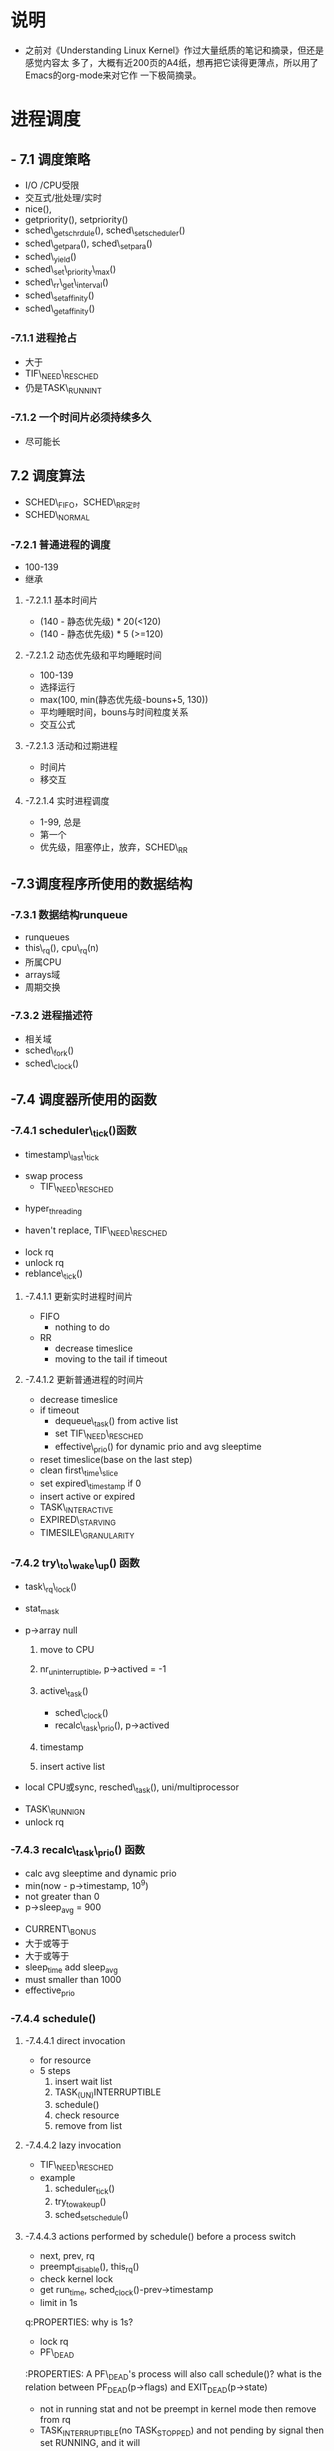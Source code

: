 #+STARTUP: showall
* 说明
- 之前对《Understanding Linux Kernel》作过大量纸质的笔记和摘录，但还是感觉内容太
  多了，大概有近200页的A4纸，想再把它读得更薄点，所以用了Emacs的org-mode来对它作
  一下极简摘录。

* 进程调度
** - 7.1 调度策略
- I/O /CPU受限
- 交互式/批处理/实时
- nice(),
- getpriority(), setpriority()
- sched\_getschrdule(), sched\_setscheduler()
- sched\_getpara(), sched\_setpara()
- sched\_yield()
- sched\_set\_priority\_max()
- sched\_rr\_get\_interval()
- sched\_setaffinity()
- sched\_getaffinity()

*** -7.1.1 进程抢占
- 大于
- TIF\_NEED\_RESCHED
- 仍是TASK\_RUNNINT

*** -7.1.2 一个时间片必须持续多久
- 尽可能长

** 7.2 调度算法
- SCHED\_FIFO，SCHED\_RR定时
- SCHED\_NORMAL

*** -7.2.1 普通进程的调度
- 100-139
- 继承

**** -7.2.1.1 基本时间片
- (140 - 静态优先级) * 20(<120)
- (140 - 静态优先级) * 5 (>=120)

**** -7.2.1.2 动态优先级和平均睡眠时间
- 100-139
- 选择运行
- max(100, min(静态优先级-bouns+5, 130))
- 平均睡眠时间，bouns与时间粒度关系
- 交互公式

**** -7.2.1.3 活动和过期进程
- 时间片
- 移交互

**** -7.2.1.4 实时进程调度
- 1-99, 总是
- 第一个
- 优先级，阻塞停止，放弃，SCHED\_RR

** -7.3调度程序所使用的数据结构

*** -7.3.1 数据结构runqueue
- runqueues
- this\_rq(), cpu\_rq(n)
- 所属CPU
- arrays域
- 周期交换

*** -7.3.2 进程描述符
- 相关域
- sched\_fork()
- sched\_clock()

** -7.4 调度器所使用的函数

*** -7.4.1 scheduler\_tick()函数
- timestamp\_last\_tick
:PROPERTIES:
timestamp\_last\_tick just like a static value, it will be changed every time
when the function is called.
:END:
- swap process
  * TIF\_NEED\_RESCHED
:PROPERTIES:
TIF\_NEED\_RESCHED of swap process can also be set. can it be set many times?
where it will be switched at last?
:END:
  * hyper_threading
- haven't replace, TIF\_NEED\_RESCHED
:PROPERTIES:
Is it necessary to set TIF\_NEED\_RESCHED?
:END:
- lock rq
- unlock rq
- reblance\_tick()

**** -7.4.1.1 更新实时进程时间片
- FIFO
  - nothing to do
:PROPERTIES:
lower or equal prio, but how are higher ones?
:END:
- RR
  - decrease timeslice
  - moving to the tail if timeout
:PROPERTIES:
so if realtime process is in running statuse, none of the normal
process can run even it is in running statuse. never set TIF_NEED_RESCHED, but
it can yield himself.
:END:

**** -7.4.1.2 更新普通进程的时间片
- decrease timeslice
- if timeout
  - dequeue\_task() from active list
  - set TIF\_NEED\_RESCHED
  - effective\_prio() for dynamic prio and avg sleeptime
:PROPERTIES:
why not is recal_task_prio()?
dynamic prio and avg sleeptime will be calced when the process's timeslice
is out, and is this the only place they calced?so we can learn that when
insert in expired list, them must have been calc, this will be show by
following.
:END:
  - reset timeslice(base on the last step)
  - clean first\_time\_slice
  - set expired\_timestamp if 0
  - insert active or expired
:PROPERTIES:
why doest't it modify the timestamp field?
:END:
    - TASK\_INTERACTIVE
    - EXPIRED\_STARVING
- TIMESILE\_GRANULARITY

*** -7.4.2 try\_to\_wake\_up() 函数
- task\_rq\_lock()
:PROPERTIES:
disable irq and acquire lock of rq
:END:
- stat_mask
:PROPERTIES:
so it can wake up any process in defference statuse, even
TASK_UNINTERRUPTIBLE.
:END:
- p->array null
  1. move to CPU
     :PROPERTIES:
        itcan wake up the process that it's not belong to current cpu.
        the process assigns to the cpu from the function not when it created.
     :END:
  2. nr_uninterruptible, p->actived = -1
  3. active\_task()
       :PROPERTIES:
       why doesn't set first_time_slice?
       :END:
     - sched\_clock()
     - recalc\_task\_prio(), p->actived
       :PROPERTIES:
        why actived field is set again, it had been set in step 2.
       :END:
  4. timestamp
     :PROPERTIES:
        when it is waked up, also set timestamp
     :END:
  5. insert active list
:PROPERTIES:
it always insert into the active list
:END:
- local CPU或sync, resched\_task(), uni/multiprocessor
:PROPERTIES:
why call resched_task() in the func, but not in scheduler_tick()? because
  scheduler_tick() also set TIF_NEED_RESCHED in uniprocessor.
where the lower prio process will be replaced ?
:END:
- TASK\_RUNNIGN
- unlock rq

*** -7.4.3 recalc\_task\_prio() 函数
- calc avg sleeptime and dynamic prio
- min(now - p->timestamp, 10^9)
- not greater than 0
- p->sleep_avg = 900
:PROPERTIES:
who can exec here? system load is very high?
:END:
- CURRENT\_BONUS
- 大于或等于
- 大于或等于
- sleep_time add sleep_avg
- must smaller than 1000
- effective_prio

*** -7.4.4 schedule()

**** -7.4.4.1 direct invocation
- for resource
- 5 steps
  1. insert wait list
  2. TASK_(UN)INTERRUPTIBLE
  3. schedule()
  4. check resource
  5. remove from list

**** -7.4.4.2 lazy invocation
- TIF\_NEED\_RESCHED
:PROPERTIES:
is it just only check it when switch to user mode ?
:END:
- example
  1. scheduler_tick()
  2. try_to_wake_up()
  3. sched_setschedule()
:PROPERTIES:
all of them are functions. just in these case set TIF\_NEED\_RESCHED ?
:END:

**** -7.4.4.3 actions performed by schedule() before a process switch
- next, prev, rq
- preempt_disable(), this_rq()
- check kernel lock
- get run_time, sched_clock()-prev->timestamp
- limit in 1s
q:PROPERTIES:
why is 1s?
:END:
- lock rq
- PF\_DEAD
:PROPERTIES:
A PF\_DEAD's process will also call schedule()?
what is the relation between PF_DEAD(p->flags) and EXIT_DEAD(p->state)
:END:
- not in running stat and not be preempt in kernel mode then remove from rq
:PROPERTIES:
why remove from rq not active list, and where is also remove it from rq
:END:
- TASK_INTERRUPTIBLE(no TASK_STOPPED) and not pending by signal then set RUNNING, and it will
also be the next.
:PROPERTIES:
TASK_RUNNING may be set again in schedule().
:END:
- idle\_balance()
- active <-> expired
- bitmask
:PROPERTIES:
bitmask is used in schedule(), it is firstly idle\_balance() then active <-> expired
:END:
- add sleeptime
  - TASK_INTERRUPTIBLE or TASK_STOPPED
    1. by system call
    2. by interrupt or deferred function

**** -7.4.4.4 完成进程切换时所执行的操作
- prefetch
- clear next's  TIF\_NEED\_RESCHED
- rcq_qsctr_inc
- minus next't sleeptime, timestamps
:PROPERTIES:
add in 7.4.4.3 and subtract here
:END:
- prev == next
- active_mm(using) and mm(own) field.
- prev is kernel thread or a exit process
  - set prev\_mm field

**** -7.4.4.5 进程切换后schedule()执行的操作
- barrier()
- finish\_task\_switch()
  - unlock rq, enable irq
  - put\_task\_struct() if prev is zombie
    :PROPERTIES:
    zombie process free his left resource here.
    :END:
- kernel lock, enabel preempt, check TIF\_NEED\_RESCHED
:PROPERTIES:
why check TIF\_NEED\_RESCHED again, if it's set, it will rerun schedule()
:END:

** -7.4 多处理器系统中进行队列的平衡
- flavous
- 典型超线程NUMA
- 调度域

*** -7.5.1 调度域
- CPU集合， 分层
- 组间
- sched\_domain, sched\_group, groups, parent
- phys\_domains, sd

*** -7.5.2 rebalance\_tick()
- scheduler\_tick
- 3参数
- cpu\_load域
- 迭代load\_balance(), 频率

*** -7.5.3 load\_balance() 函数
- 移到本地
- find\_busest\_group()
- 调整
- find\_busiest\_queue(), 最忙
- move\_tasks()
- 锁
- active\_balance, migrtion\_thread
- 放锁

*** -7.5.4 move\_tasks()
- NEWLY\_IDLE
- expired, 高优先级
- active， can\_migrate\_task()
- 远程CPU，cpus,allowed,idle,反复,"cache hot"
- pull\_task(), dequeue/enqueue\_task(), resched\_task

** -7.6 与调度相关的系统调用

*** -7.6.1 nice() 系统调用
- sys\_nice()
- 40
- capable()
- security\_task\_setnice()
- static\_prio
- setuser\_nice()
- resched\_task()

*** -7.6.2 getpriority() 和setpriority()调用
- 20减
- PRIO\_PROCESS/PGRP/USER

*** -7.6.3 sched\_get(SET)AFFINITY()
- cpus\_allows, 位图
- 移进程

*** -7.6.4 与实时进程相关的系统调用

**** -7.6.4.1 sched\_get(set)scheduler()
- sys\_sched\_getschedule()
- policy域
- do\_sched\_setscheduler()
- 删，更新，插

**** -7.6.4.2 sched\_get(set)param()
- rt\_priority域
- expired或runqueue

**** -7.6.4.3 sched\_yield()
- expired或runqueue

**** -7.6.4.4 

**** -7.6.4.5 sched\_rr\_get\_interval()
- 实时进程
- 纳秒
- FIFO



